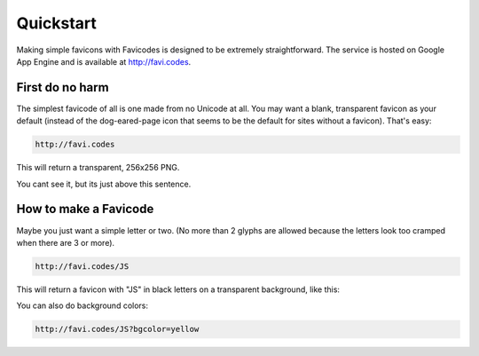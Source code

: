 ==========
Quickstart
==========

Making simple favicons with Favicodes is designed to be extremely straightforward. The
service is hosted on Google App Engine and is available at http://favi.codes.


First do no harm
================

The simplest favicode of all is one made from no Unicode at all. You may want a blank,
transparent favicon as your default (instead of the dog-eared-page icon that seems to
be the default for sites without a favicon). That's easy:

.. code-block::

    http://favi.codes

This will return a transparent, 256x256 PNG.

.. image:: https://favi.codes/

You cant see it, but its just above this sentence. 


How to make a Favicode
======================

Maybe you just want a simple letter or two. (No more than 2 glyphs are allowed 
because the letters look too cramped when there are 3 or more). 


.. code-block::

    http://favi.codes/JS

This will return a favicon with "JS" in black letters on a transparent background, like this:

.. image:: https://favi.codes/JS

You can also do background colors:

.. code-block::

    http://favi.codes/JS?bgcolor=yellow

.. image:: https://favi.codes/JS?bgcolor=yellow

